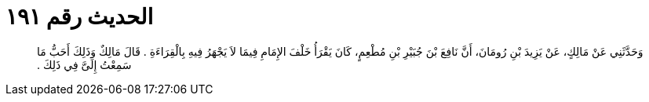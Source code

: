 
= الحديث رقم ١٩١

[quote.hadith]
وَحَدَّثَنِي عَنْ مَالِكٍ، عَنْ يَزِيدَ بْنِ رُومَانَ، أَنَّ نَافِعَ بْنَ جُبَيْرِ بْنِ مُطْعِمٍ، كَانَ يَقْرَأُ خَلْفَ الإِمَامِ فِيمَا لاَ يَجْهَرُ فِيهِ بِالْقِرَاءَةِ ‏.‏ قَالَ مَالِكٌ وَذَلِكَ أَحَبُّ مَا سَمِعْتُ إِلَىَّ فِي ذَلِكَ ‏.‏
